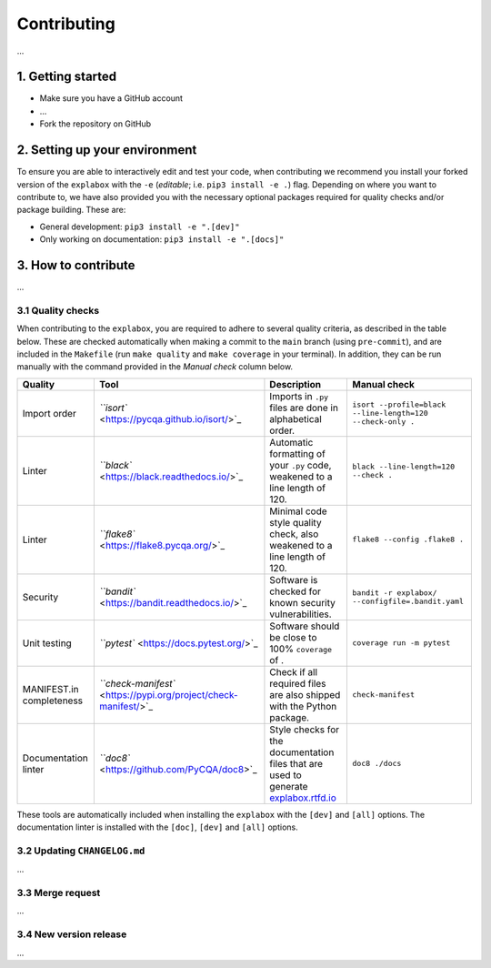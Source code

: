 
Contributing
============

...


1. Getting started
^^^^^^^^^^^^^^^^^^


* Make sure you have a GitHub account
* ...
* Fork the repository on GitHub

2. Setting up your environment
^^^^^^^^^^^^^^^^^^^^^^^^^^^^^^

To ensure you are able to interactively edit and test your code, when contributing we recommend you install your forked version of the ``explabox`` with the ``-e`` (\ *editable*\ ; i.e. ``pip3 install -e .``\ ) flag. Depending on where you want to contribute to, we have also provided you with the necessary optional packages required for quality checks and/or package building. These are:


* General development: ``pip3 install -e ".[dev]"``
* Only working on documentation: ``pip3 install -e ".[docs]"``

3. How to contribute
^^^^^^^^^^^^^^^^^^^^

...


3.1 Quality checks
~~~~~~~~~~~~~~~~~~

When contributing to the ``explabox``\ , you are required to adhere to several quality criteria, as described in the table below.
These are checked automatically when making a commit to the ``main`` branch (using ``pre-commit``\ ), and are included in the
``Makefile`` (run ``make quality`` and ``make coverage`` in your terminal). In addition, they can be run manually with the
command provided in the *Manual check* column below.

.. list-table::
   :header-rows: 1

   * - Quality
     - Tool
     - Description
     - Manual check
   * - Import order
     - `\ ``isort`` <https://pycqa.github.io/isort/>`_
     - Imports in ``.py`` files are done in alphabetical order.
     - ``isort --profile=black --line-length=120 --check-only .``
   * - Linter
     - `\ ``black`` <https://black.readthedocs.io/>`_
     - Automatic formatting of your ``.py`` code, weakened to a line length of 120.
     - ``black --line-length=120 --check .``
   * - Linter
     - `\ ``flake8`` <https://flake8.pycqa.org/>`_
     - Minimal code style quality check, also weakened to a line length of 120.
     - ``flake8 --config .flake8 .``
   * - Security
     - `\ ``bandit`` <https://bandit.readthedocs.io/>`_
     - Software is checked for known security vulnerabilities.
     - ``bandit -r explabox/ --configfile=.bandit.yaml``
   * - Unit testing
     - `\ ``pytest`` <https://docs.pytest.org/>`_
     - Software should be close to 100% ``coverage`` of .
     - ``coverage run -m pytest``
   * - MANIFEST.in completeness
     - `\ ``check-manifest`` <https://pypi.org/project/check-manifest/>`_
     - Check if all required files are also shipped with the Python package.
     - ``check-manifest``
   * - Documentation linter
     - `\ ``doc8`` <https://github.com/PyCQA/doc8>`_
     - Style checks for the documentation files that are used to generate `explabox.rtfd.io <https://explabox.rtfd.io>`_
     - ``doc8 ./docs``


These tools are automatically included when installing the ``explabox`` with the ``[dev]`` and ``[all]`` options. The documentation linter is installed with the ``[doc]``\ , ``[dev]`` and ``[all]`` options.

3.2 Updating ``CHANGELOG.md``
~~~~~~~~~~~~~~~~~~~~~~~~~~~~~~~~~

...


3.3 Merge request
~~~~~~~~~~~~~~~~~

...


3.4 New version release
~~~~~~~~~~~~~~~~~~~~~~~

...

